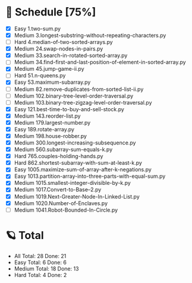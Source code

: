 #+STARTUP: showall
* 🌟 Schedule [75%] 
  - [X]     Easy 1.two-sum.py
  - [X]   Medium 3.longest-substring-without-repeating-characters.py
  - [ ]     Hard 4.median-of-two-sorted-arrays.py
  - [X]   Medium 24.swap-nodes-in-pairs.py
  - [X]   Medium 33.search-in-rotated-sorted-array.py
  - [ ]   Medium 34.find-first-and-last-position-of-element-in-sorted-array.py
  - [X]   Medium 45.jump-game-ii.py
  - [ ]     Hard 51.n-queens.py
  - [X]     Easy 53.maximum-subarray.py
  - [ ]   Medium 82.remove-duplicates-from-sorted-list-ii.py
  - [ ]   Medium 102.binary-tree-level-order-traversal.py
  - [ ]   Medium 103.binary-tree-zigzag-level-order-traversal.py
  - [X]     Easy 121.best-time-to-buy-and-sell-stock.py
  - [X]   Medium 143.reorder-list.py
  - [X]   Medium 179.largest-number.py
  - [X]     Easy 189.rotate-array.py
  - [X]   Medium 198.house-robber.py
  - [X]   Medium 300.longest-increasing-subsequence.py
  - [X]   Medium 560.subarray-sum-equals-k.py
  - [X]     Hard 765.couples-holding-hands.py
  - [X]     Hard 862.shortest-subarray-with-sum-at-least-k.py
  - [X]     Easy 1005.maximize-sum-of-array-after-k-negations.py
  - [X]     Easy 1013.partition-array-into-three-parts-with-equal-sum.py
  - [X]   Medium 1015.smallest-integer-divisible-by-k.py
  - [X]   Medium 1017.Convert-to-Base--2.py
  - [X]   Medium 1019.Next-Greater-Node-In-Linked-List.py
  - [X]   Medium 1020.Number-of-Enclaves.py
  - [ ]   Medium 1041.Robot-Bounded-In-Circle.py 

* 🪐 Total
  -      All Total:   28 Done:   21
  -     Easy Total:    6 Done:    6
  -   Medium Total:   18 Done:   13
  -     Hard Total:    4 Done:    2